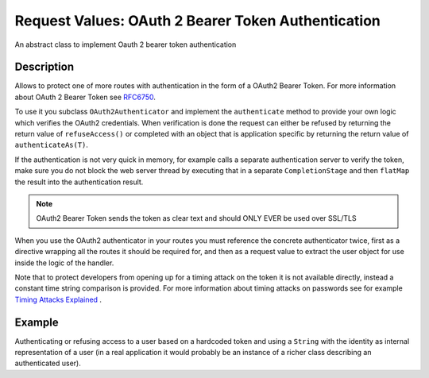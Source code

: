 .. _oauth2-authenticator-java:

Request Values: OAuth 2 Bearer Token Authentication
===================================================

An abstract class to implement Oauth 2 bearer token authentication

Description
-----------
Allows to protect one of more routes with authentication in the form of a OAuth2 Bearer Token. For more information
about OAuth 2 Bearer Token see `RFC6750`_.

.. _RFC6750: https://tools.ietf.org/html/rfc6750

To use it you subclass ``OAuth2Authenticator`` and implement the ``authenticate`` method
to provide your own logic which verifies the OAuth2 credentials. When verification is done
the request can either be refused by returning the return value of ``refuseAccess()`` or completed
with an object that is application specific by returning the return value of ``authenticateAs(T)``.

If the authentication is not very quick in memory, for example calls a separate authentication server
to verify the token, make sure you do not block the web server thread by executing that in a separate ``CompletionStage``
and then ``flatMap`` the result into the authentication result.

.. note:: OAuth2 Bearer Token sends the token as clear text and should ONLY EVER be used over
          SSL/TLS

When you use the OAuth2 authenticator in your routes you must reference the concrete authenticator twice,
first as a directive wrapping all the routes it should be required for, and then as a request
value to extract the user object for use inside the logic of the handler.

Note that to protect developers from opening up for a timing attack on the token it is not available
directly, instead a constant time string comparison is provided. For more information about timing attacks
on passwords see for example `Timing Attacks Explained`_ .

.. _Timing Attacks Explained: http://emerose.com/timing-attacks-explained


Example
-------

Authenticating or refusing access to a user based on a hardcoded token and using a ``String`` with the
identity as internal representation of a user (in a real application it would probably be an instance of
a richer class describing an authenticated user).


.. includecode:: ../../../code/docs/http/javadsl/server/OAuth2AuthenticatorExample.java
   :include: oauth2-authenticator-java
